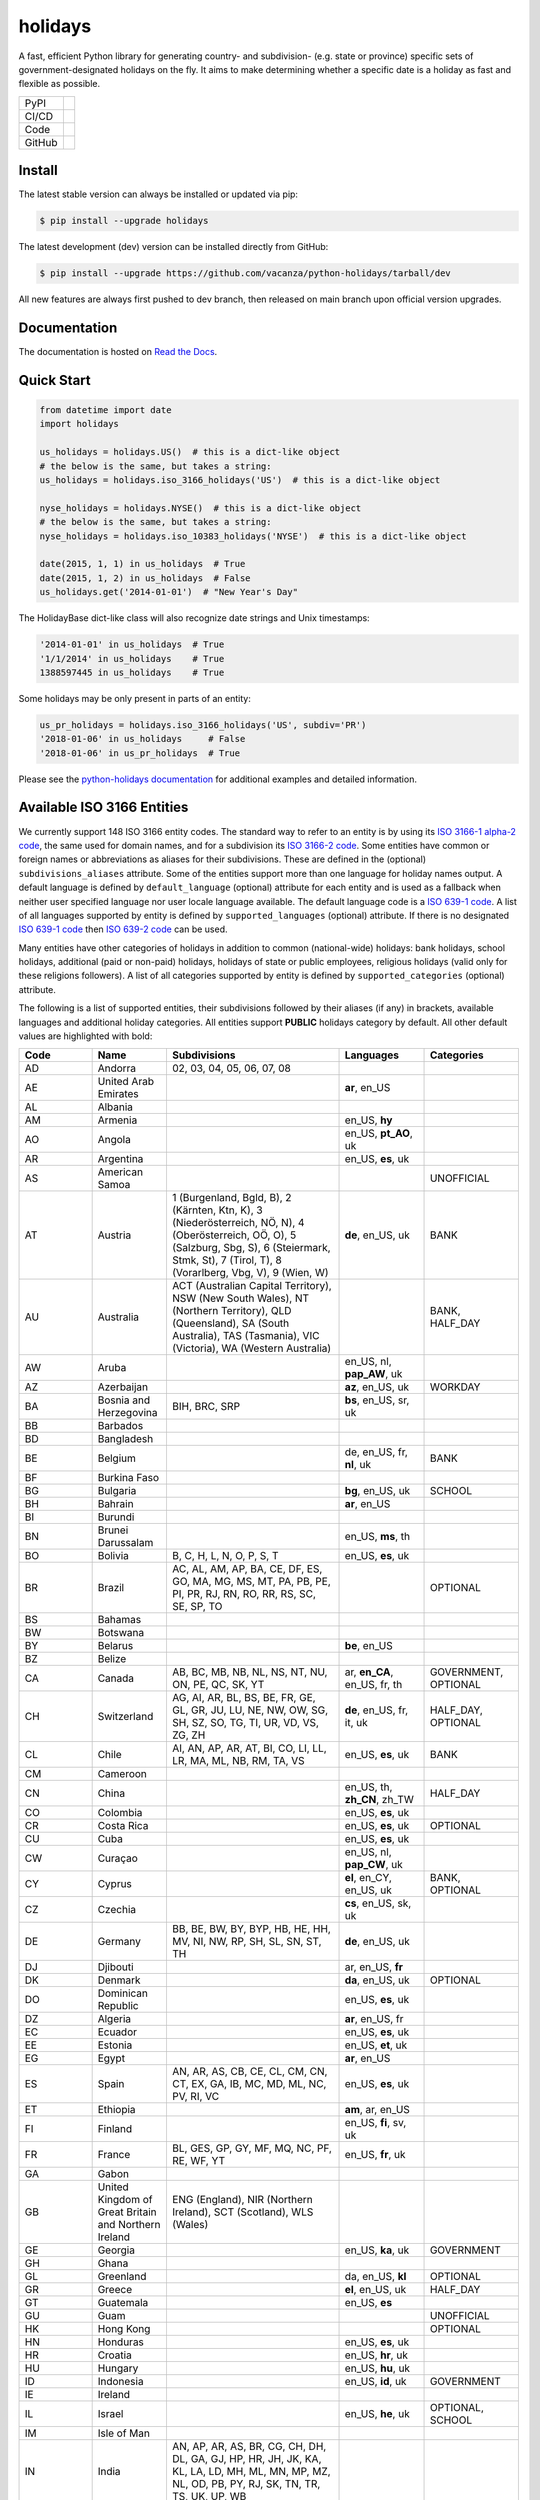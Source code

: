 ========
holidays
========

A fast, efficient Python library for generating country- and subdivision- (e.g.
state or province) specific sets of government-designated holidays on the fly.
It aims to make determining whether a specific date is a holiday as fast and
flexible as possible.

.. |downloads| image:: https://img.shields.io/pypi/dm/holidays?color=41B5BE&style=flat
    :target: https://pypi.org/project/holidays
    :alt: PyPI downloads

.. |version| image:: https://img.shields.io/pypi/v/holidays?color=41B5BE&label=version&style=flat
    :target: https://pypi.org/project/holidays
    :alt: PyPI version

.. |release date| image:: https://img.shields.io/github/release-date/vacanza/python-holidays?color=41B5BE&style=flat
    :target: https://github.com/vacanza/python-holidays/releases
    :alt: PyPI release date

.. |status| image:: https://img.shields.io/github/actions/workflow/status/vacanza/python-holidays/ci-cd.yml?branch=dev&color=41BE4A&style=flat
    :target: https://github.com/vacanza/python-holidays/actions/workflows/ci-cd.yml?query=branch%3Adev
    :alt: CI/CD status

.. |documentation| image:: https://img.shields.io/readthedocs/python-holidays?color=41BE4A&style=flat
    :target: https://python-holidays.readthedocs.io/en/latest/?badge=latest
    :alt: Documentation status

.. |license| image:: https://img.shields.io/github/license/vacanza/python-holidays?color=41B5BE&style=flat
    :target: https://github.com/vacanza/python-holidays/blob/dev/LICENSE
    :alt: License

.. |python versions| image:: https://img.shields.io/pypi/pyversions/holidays?label=python&color=41B5BE&style=flat
    :target: https://pypi.org/project/holidays
    :alt: Python supported versions

.. |style| image:: https://img.shields.io/badge/style-ruff-41B5BE?style=flat
    :target: https://github.com/astral-sh/ruff
    :alt: Code style

.. |coverage| image:: https://img.shields.io/codecov/c/github/vacanza/python-holidays/dev?color=41B5BE&style=flat
    :target: https://app.codecov.io/gh/vacanza/python-holidays
    :alt: Code coverage

.. |stars| image:: https://img.shields.io/github/stars/vacanza/python-holidays?color=41BE4A&style=flat
    :target: https://github.com/vacanza/python-holidays/stargazers
    :alt: GitHub stars

.. |forks| image:: https://img.shields.io/github/forks/vacanza/python-holidays?color=41BE4A&style=flat
    :target: https://github.com/vacanza/python-holidays/forks
    :alt: GitHub forks

.. |contributors| image:: https://img.shields.io/github/contributors/vacanza/python-holidays?color=41BE4A&style=flat
    :target: https://github.com/vacanza/python-holidays/graphs/contributors
    :alt: GitHub contributors

.. |last commit| image:: https://img.shields.io/github/last-commit/vacanza/python-holidays/dev?color=41BE4A&style=flat
    :target: https://github.com/vacanza/python-holidays/commits/dev
    :alt: GitHub last commit

+--------+------------------------------------------------+
| PyPI   | |downloads| |version| |release date|           |
+--------+------------------------------------------------+
| CI/CD  | |status| |documentation|                       |
+--------+------------------------------------------------+
| Code   | |license| |python versions| |style| |coverage| |
+--------+------------------------------------------------+
| GitHub | |stars| |forks| |contributors| |last commit|   |
+--------+------------------------------------------------+

Install
-------

The latest stable version can always be installed or updated via pip:

.. code-block:: shell

    $ pip install --upgrade holidays

The latest development (dev) version can be installed directly from GitHub:

.. code-block:: shell

    $ pip install --upgrade https://github.com/vacanza/python-holidays/tarball/dev

All new features are always first pushed to dev branch, then released on
main branch upon official version upgrades.

Documentation
-------------

.. _Read the Docs: https://python-holidays.readthedocs.io/

The documentation is hosted on `Read the Docs`_.


Quick Start
-----------

.. code-block:: python

    from datetime import date
    import holidays

    us_holidays = holidays.US()  # this is a dict-like object
    # the below is the same, but takes a string:
    us_holidays = holidays.iso_3166_holidays('US')  # this is a dict-like object

    nyse_holidays = holidays.NYSE()  # this is a dict-like object
    # the below is the same, but takes a string:
    nyse_holidays = holidays.iso_10383_holidays('NYSE')  # this is a dict-like object

    date(2015, 1, 1) in us_holidays  # True
    date(2015, 1, 2) in us_holidays  # False
    us_holidays.get('2014-01-01')  # "New Year's Day"

The HolidayBase dict-like class will also recognize date strings and Unix
timestamps:

.. code-block:: python

    '2014-01-01' in us_holidays  # True
    '1/1/2014' in us_holidays    # True
    1388597445 in us_holidays    # True

Some holidays may be only present in parts of an entity:

.. code-block:: python

    us_pr_holidays = holidays.iso_3166_holidays('US', subdiv='PR')
    '2018-01-06' in us_holidays     # False
    '2018-01-06' in us_pr_holidays  # True

.. _python-holidays documentation: https://python-holidays.readthedocs.io/

Please see the `python-holidays documentation`_ for additional examples and
detailed information.


Available ISO 3166 Entities
---------------------------

.. _ISO 3166-1 alpha-2 code: https://en.wikipedia.org/wiki/List_of_ISO_3166_country_codes
.. _ISO 3166-2 code: https://en.wikipedia.org/wiki/ISO_3166-2
.. _ISO 639-1 code: https://en.wikipedia.org/wiki/List_of_ISO_639-1_codes
.. _ISO 639-2 code: https://en.wikipedia.org/wiki/List_of_ISO_639-2_codes

We currently support 148 ISO 3166 entity codes. The standard way to refer to an entity
is by using its `ISO 3166-1 alpha-2 code`_, the same used for domain names, and
for a subdivision its `ISO 3166-2 code`_. Some entities have common or foreign
names or abbreviations as aliases for their subdivisions. These are defined in
the (optional) ``subdivisions_aliases`` attribute.
Some of the entities support more than one language for holiday names output.
A default language is defined by ``default_language`` (optional) attribute
for each entity and is used as a fallback when neither user specified
language nor user locale language available. The default language code is
a `ISO 639-1 code`_. A list of all languages supported by entity is defined by
``supported_languages`` (optional) attribute. If there is no designated
`ISO 639-1 code`_ then `ISO 639-2 code`_ can be used.

Many entities have other categories of holidays in addition to common (national-wide) holidays:
bank holidays, school holidays, additional (paid or non-paid) holidays, holidays of state or
public employees, religious holidays (valid only for these religions followers). A list of all
categories supported by entity is defined by ``supported_categories`` (optional) attribute.

The following is a list of supported entities, their subdivisions followed by their
aliases (if any) in brackets, available languages and additional holiday categories.
All entities support **PUBLIC** holidays category by default.
All other default values are highlighted with bold:


.. list-table::
  :widths: 20 4 46 20 10
  :header-rows: 1
  :class: tight-table

  * - Code
    - Name
    - Subdivisions
    - Languages
    - Categories
  * - AD
    - Andorra
    - 02, 03, 04, 05, 06, 07, 08
    -
    -
  * - AE
    - United Arab Emirates
    -
    - **ar**, en_US
    -
  * - AL
    - Albania
    -
    -
    -
  * - AM
    - Armenia
    -
    - en_US, **hy**
    -
  * - AO
    - Angola
    -
    - en_US, **pt_AO**, uk
    -
  * - AR
    - Argentina
    -
    - en_US, **es**, uk
    -
  * - AS
    - American Samoa
    -
    -
    - UNOFFICIAL
  * - AT
    - Austria
    - 1 (Burgenland, Bgld, B), 2 (Kärnten, Ktn, K), 3 (Niederösterreich, NÖ, N), 4 (Oberösterreich, OÖ, O), 5 (Salzburg, Sbg, S), 6 (Steiermark, Stmk, St), 7 (Tirol, T), 8 (Vorarlberg, Vbg, V), 9 (Wien, W)
    - **de**, en_US, uk
    - BANK
  * - AU
    - Australia
    - ACT (Australian Capital Territory), NSW (New South Wales), NT (Northern Territory), QLD (Queensland), SA (South Australia), TAS (Tasmania), VIC (Victoria), WA (Western Australia)
    -
    - BANK, HALF_DAY
  * - AW
    - Aruba
    -
    - en_US, nl, **pap_AW**, uk
    -
  * - AZ
    - Azerbaijan
    -
    - **az**, en_US, uk
    - WORKDAY
  * - BA
    - Bosnia and Herzegovina
    - BIH, BRC, SRP
    - **bs**, en_US, sr, uk
    -
  * - BB
    - Barbados
    -
    -
    -
  * - BD
    - Bangladesh
    -
    -
    -
  * - BE
    - Belgium
    -
    - de, en_US, fr, **nl**, uk
    - BANK
  * - BF
    - Burkina Faso
    -
    -
    -
  * - BG
    - Bulgaria
    -
    - **bg**, en_US, uk
    - SCHOOL
  * - BH
    - Bahrain
    -
    - **ar**, en_US
    -
  * - BI
    - Burundi
    -
    -
    -
  * - BN
    - Brunei Darussalam
    -
    - en_US, **ms**, th
    -
  * - BO
    - Bolivia
    - B, C, H, L, N, O, P, S, T
    - en_US, **es**, uk
    -
  * - BR
    - Brazil
    - AC, AL, AM, AP, BA, CE, DF, ES, GO, MA, MG, MS, MT, PA, PB, PE, PI, PR, RJ, RN, RO, RR, RS, SC, SE, SP, TO
    -
    - OPTIONAL
  * - BS
    - Bahamas
    -
    -
    -
  * - BW
    - Botswana
    -
    -
    -
  * - BY
    - Belarus
    -
    - **be**, en_US
    -
  * - BZ
    - Belize
    -
    -
    -
  * - CA
    - Canada
    - AB, BC, MB, NB, NL, NS, NT, NU, ON, PE, QC, SK, YT
    - ar, **en_CA**, en_US, fr, th
    - GOVERNMENT, OPTIONAL
  * - CH
    - Switzerland
    - AG, AI, AR, BL, BS, BE, FR, GE, GL, GR, JU, LU, NE, NW, OW, SG, SH, SZ, SO, TG, TI, UR, VD, VS, ZG, ZH
    - **de**, en_US, fr, it, uk
    - HALF_DAY, OPTIONAL
  * - CL
    - Chile
    - AI, AN, AP, AR, AT, BI, CO, LI, LL, LR, MA, ML, NB, RM, TA, VS
    - en_US, **es**, uk
    - BANK
  * - CM
    - Cameroon
    -
    -
    -
  * - CN
    - China
    -
    - en_US, th, **zh_CN**, zh_TW
    - HALF_DAY
  * - CO
    - Colombia
    -
    - en_US, **es**, uk
    -
  * - CR
    - Costa Rica
    -
    - en_US, **es**, uk
    - OPTIONAL
  * - CU
    - Cuba
    -
    - en_US, **es**, uk
    -
  * - CW
    - Curaçao
    -
    - en_US, nl, **pap_CW**, uk
    -
  * - CY
    - Cyprus
    -
    - **el**, en_CY, en_US, uk
    - BANK, OPTIONAL
  * - CZ
    - Czechia
    -
    - **cs**, en_US, sk, uk
    -
  * - DE
    - Germany
    - BB, BE, BW, BY, BYP, HB, HE, HH, MV, NI, NW, RP, SH, SL, SN, ST, TH
    - **de**, en_US, uk
    -
  * - DJ
    - Djibouti
    -
    - ar, en_US, **fr**
    -
  * - DK
    - Denmark
    -
    - **da**, en_US, uk
    - OPTIONAL
  * - DO
    - Dominican Republic
    -
    - en_US, **es**, uk
    -
  * - DZ
    - Algeria
    -
    - **ar**, en_US, fr
    -
  * - EC
    - Ecuador
    -
    - en_US, **es**, uk
    -
  * - EE
    - Estonia
    -
    - en_US, **et**, uk
    -
  * - EG
    - Egypt
    -
    - **ar**, en_US
    -
  * - ES
    - Spain
    - AN, AR, AS, CB, CE, CL, CM, CN, CT, EX, GA, IB, MC, MD, ML, NC, PV, RI, VC
    - en_US, **es**, uk
    -
  * - ET
    - Ethiopia
    -
    - **am**, ar, en_US
    -
  * - FI
    - Finland
    -
    - en_US, **fi**, sv, uk
    -
  * - FR
    - France
    - BL, GES, GP, GY, MF, MQ, NC, PF, RE, WF, YT
    - en_US, **fr**, uk
    -
  * - GA
    - Gabon
    -
    -
    -
  * - GB
    - United Kingdom of Great Britain and Northern Ireland
    - ENG (England), NIR (Northern Ireland), SCT (Scotland), WLS (Wales)
    -
    -
  * - GE
    - Georgia
    -
    - en_US, **ka**, uk
    - GOVERNMENT
  * - GH
    - Ghana
    -
    -
    -
  * - GL
    - Greenland
    -
    - da, en_US, **kl**
    - OPTIONAL
  * - GR
    - Greece
    -
    - **el**, en_US, uk
    - HALF_DAY
  * - GT
    - Guatemala
    -
    - en_US, **es**
    -
  * - GU
    - Guam
    -
    -
    - UNOFFICIAL
  * - HK
    - Hong Kong
    -
    -
    - OPTIONAL
  * - HN
    - Honduras
    -
    - en_US, **es**, uk
    -
  * - HR
    - Croatia
    -
    - en_US, **hr**, uk
    -
  * - HU
    - Hungary
    -
    - en_US, **hu**, uk
    -
  * - ID
    - Indonesia
    -
    - en_US, **id**, uk
    - GOVERNMENT
  * - IE
    - Ireland
    -
    -
    - 
  * - IL
    - Israel
    -
    - en_US, **he**, uk
    - OPTIONAL, SCHOOL
  * - IM
    - Isle of Man
    -
    -
    -
  * - IN
    - India
    - AN, AP, AR, AS, BR, CG, CH, DH, DL, GA, GJ, HP, HR, JH, JK, KA, KL, LA, LD, MH, ML, MN, MP, MZ, NL, OD, PB, PY, RJ, SK, TN, TR, TS, UK, UP, WB
    - 
    -
  * - IR
    - Iran
    -
    - en_US, **fa**
    -
  * - IS
    - Iceland
    -
    - en_US, **is**, uk
    -
  * - IT
    - Italy
    - AG, AL, AN, AO, AP, AQ, AR, AT, AV, BA, BG, BI, BL, BN, BO, BR, BS, BT, BZ, CA, CB, CE, CH, CL, CN, CO, CR, CS, CT, CZ, EN, FC, FE, FG, FI, FM, FR, GE, GO, GR, IM, IS, KR, LC, LE, LI, LO, LT, LU, MB, MC, ME, MI, MN, MO, MS, MT, NA, NO, NU, OR, PA, PC, PD, PE, PG, PI, PN, PO, PR, PT, PU, PV, PZ, RA, RC, RE, RG, RI, RM, RN, RO, SA, SI, SO, SP, SR, SS, SU, SV, TA, TE, TN, TO, TP, TR, TS, TV, UD, VA, VB, VC, VE, VI, VR, VT, VV, Andria, Barletta, Cesena, Forli, Pesaro, Trani, Urbino
    -
    -
  * - JE
    - Jersey
    -
    -
    -
  * - JM
    - Jamaica
    -
    -
    -
  * - JO
    - Jordan
    -
    - **ar**, en_US
    -
  * - JP
    - Japan
    -
    - en_US, **ja**, th
    - BANK
  * - KE
    - Kenya
    -
    -
    -
  * - KG
    - Kyrgyzstan
    -
    -
    -
  * - KH
    - Cambodia
    -
    - en_US, **km**, th
    -
  * - KR
    - South Korea
    -
    - en_US, **ko**, th
    - BANK
  * - KW
    - Kuwait
    -
    - **ar**, en_US
    -
  * - KZ
    - Kazakhstan
    -
    -
    -
  * - LA
    - Laos
    -
    - en_US, **lo**, th
    - BANK, SCHOOL, WORKDAY
  * - LI
    - Liechtenstein
    -
    - **de**, en_US, uk
    - BANK
  * - LS
    - Lesotho
    -
    -
    -
  * - LT
    - Lithuania
    -
    - en_US, **lt**, uk
    -
  * - LU
    - Luxembourg
    -
    - de, en_US, fr, **lb**, uk
    -
  * - LV
    - Latvia
    -
    - en_US, **lv**, uk
    -
  * - MA
    - Morocco
    -
    - **ar**, en_US, fr
    -
  * - MC
    - Monaco
    -
    - en_US, **fr**, uk
    -
  * - MD
    - Moldova
    -
    - en_US, **ro**, uk
    -
  * - ME
    - Montenegro
    -
    -
    -
  * - MG
    - Madagascar
    -
    - en_US, **mg**, uk
    -
  * - MH
    - Marshall Islands
    -
    -
    -
  * - MK
    - North Macedonia
    -
    -
    -
  * - MP
    - Northern Mariana Islands
    -
    -
    - UNOFFICIAL
  * - MT
    - Malta
    -
    - en_US, **mt**
    -
  * - MV
    - Maldives
    -
    -
    -
  * - MW
    - Malawi
    -
    -
    -
  * - MX
    - Mexico
    -
    - en_US, **es**, uk
    -
  * - MY
    - Malaysia
    - 01 (Johor), 02 (Kedah), 03 (Kelantan), 04 (Melaka), 05 (Negeri Sembilan), 06 (Pahang), 07 (Pulau Pinang), 08 (Perak), 09 (Perlis), 10 (Selangor), 11 (Terengganu), 12 (Sabah), 13 (Sarawak), 14 (WP Kuala Lumpur), 15 (WP Labuan), 16 (WP Putrajaya)
    - en_US, **ms_MY**
    -
  * - MZ
    - Mozambique
    -
    - en_US, **pt_MZ**, uk
    -
  * - NA
    - Namibia
    -
    -
    -
  * - NG
    - Nigeria
    -
    -
    -
  * - NI
    - Nicaragua
    - AN, AS, BO, CA, CI, CO, ES, GR, JI, LE, MD, MN, MS, MT, NS, RI, SJ
    - en_US, **es**, uk
    -
  * - NL
    - Netherlands
    -
    - en_US, **nl**, uk
    - OPTIONAL
  * - NO
    - Norway
    -
    - en_US, **no**, uk
    -
  * - NZ
    - New Zealand
    - AUK (Auckland), BOP (Bay of Plenty), CAN (Canterbury), CIT (Chatham Islands), GIS (Gisborne), HKB (Hawke's Bay), MBH (Marlborough), MWT (Manawatū Whanganui), NSN (Nelson), NTL (Northland), OTA (Otago), STL (Southland), TAS (Tasman), TKI (Taranaki), WGN (Greater Wellington), WKO (Waikato), WTC (West Coast)
    -
    -
  * - PA
    - Panama
    -
    -
    -
  * - PE
    - Peru
    -
    - en_US, **es**, uk
    -
  * - PG
    - Papua New Guinea
    -
    -
    -
  * - PH
    - Philippines
    -
    -
    -
  * - PK
    - Pakistan
    -
    -
    -
  * - PL
    - Poland
    -
    - en_US, **pl**, uk
    -
  * - PR
    - Puerto Rico
    -
    -
    - UNOFFICIAL
  * - PT
    - Portugal
    - 01, 02, 03, 04, 05, 06, 07, 08, 09, 10, 11, 12, 13, 14, 15, 16, 17, 18, 20, 30
    - en_US, **pt_PT**, uk
    - OPTIONAL
  * - PW
    - Palau
    -
    -
    - ARMED_FORCES, HALF_DAY
  * - PY
    - Paraguay
    -
    - en_US, **es**, uk
    - GOVERNMENT
  * - RO
    - Romania
    -
    - en_US, **ro**, uk
    -
  * - RS
    - Serbia
    -
    - en_US, **sr**
    -
  * - RU
    - Russian Federation
    -
    - en_US, **ru**
    -
  * - SA
    - Saudi Arabia
    -
    - **ar**, en_US
    -
  * - SC
    - Seychelles
    -
    - **en_SC**, en_US
    -
  * - SE
    - Sweden
    -
    - en_US, **sv**, uk
    -
  * - SG
    - Singapore
    -
    -
    -
  * - SI
    - Slovenia
    -
    - en_US, **sl**, uk
    -
  * - SK
    - Slovakia
    -
    - en_US, **sk**, uk
    - WORKDAY
  * - SM
    - San Marino
    -
    -
    -
  * - SV
    - El Salvador
    - AH, CA, CH, CU, LI, MO, PA, SA, SM, SO, SS, SV, UN, US
    -
    -
  * - SZ
    - Eswatini
    -
    -
    -
  * - TD
    - Chad
    -
    -
    -
  * - TH
    - Thailand
    -
    - en_US, **th**
    - ARMED_FORCES, BANK, GOVERNMENT, SCHOOL, WORKDAY
  * - TL
    - Timor-Leste
    -
    - en_US, **pt_TL**, tet
    - GOVERNMENT, WORKDAY
  * - TN
    - Tunisia
    -
    - **ar**, en_US
    -
  * - TO
    - Tonga
    -
    - en_US, **to**
    -
  * - TR
    - Türkiye
    -
    - en_US, **tr**, uk
    - HALF_DAY
  * - TW
    - Taiwan
    -
    - en_US, th, zh_CN, **zh_TW**
    -
  * - TZ
    - Tanzania
    -
    - en_US, **sw**
    - BANK
  * - UA
    - Ukraine
    -
    - ar, en_US, **uk**
    -
  * - UM
    - United States Minor Outlying Islands
    - 
    -
    - UNOFFICIAL
  * - US
    - United States of America
    - AK, AL, AR, AS, AZ, CA, CO, CT, DC, DE, FL, GA, GU, HI, IA, ID, IL, IN, KS, KY, LA, MA, MD, ME, MI, MN, MO, MP, MS, MT, NC, ND, NE, NH, NJ, NM, NV, NY, OH, OK, OR, PA, PR, RI, SC, SD, TN, TX, UM, UT, VA, VI, VT, WA, WI, WV, WY
    -
    - UNOFFICIAL
  * - UY
    - Uruguay
    -
    - en_US, **es**, uk
    - BANK
  * - UZ
    - Uzbekistan
    -
    - en_US, uk, **uz**
    -
  * - VA
    - Holy See
    -
    -
    -
  * - VE
    - Venezuela
    -
    - en_US, **es**, uk
    -
  * - VI
    - Virgin Islands (U.S.)
    -
    -
    - UNOFFICIAL
  * - VN
    - Vietnam
    -
    -
    -
  * - VU
    - Vanuatu
    -
    -
    -
  * - ZA
    - South Africa
    -
    -
    -
  * - ZM
    - Zambia
    -
    -
    -
  * - ZW
    - Zimbabwe
    -
    -
    -

Available ISO 10383 Entities
============================

.. _ISO 10383 MIC: https://www.iso20022.org/market-identifier-codes

The standard way to refer to an ISO 10383 entity is to use its `ISO 10383 MIC`_
(Market Identifier Code). The following ISO 10383 entities are available:

.. list-table::
   :widths: 23 4 83
   :header-rows: 1
   :class: tight-table

   * - Entity
     - Code
     - Info
   * - European Central Bank
     - ECB
     - Trans-European Automated Real-time Gross Settlement (TARGET2)
   * - ICE Futures Europe 
     - IFEU
     - A London-based Investment Exchange holidays
   * - New York Stock Exchange
     - XNYS
     - NYSE market holidays (used by all other US-exchanges, including NASDAQ, etc.)


Contributions
-------------

.. _Issues: https://github.com/vacanza/python-holidays/issues
.. _pull requests: https://github.com/vacanza/python-holidays/pulls
.. _here: https://github.com/vacanza/python-holidays/blob/dev/CONTRIBUTING.rst

Issues_ and `pull requests`_ are always welcome.  Please see
`here`_ for more information.

License
-------

.. __: https://github.com/vacanza/python-holidays/blob/dev/LICENSE

Code and documentation are available according to the MIT License
(see LICENSE__).
